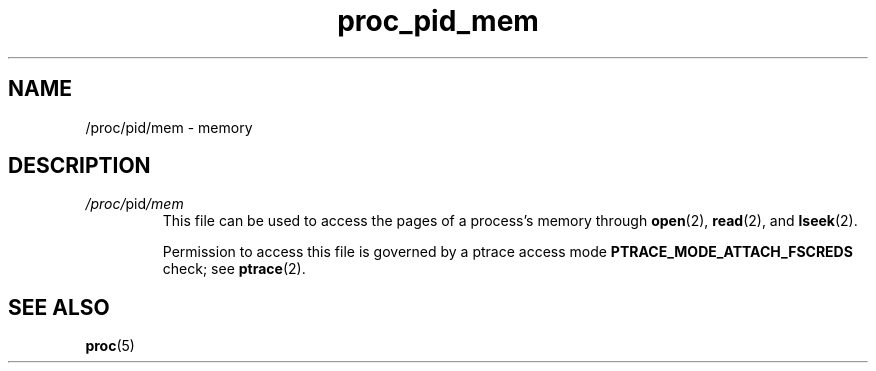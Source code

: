 .\" Copyright (C) 1994, 1995, Daniel Quinlan <quinlan@yggdrasil.com>
.\" Copyright (C) 2002-2008, 2017, Michael Kerrisk <mtk.manpages@gmail.com>
.\" Copyright (C) 2023, Alejandro Colomar <alx@kernel.org>
.\"
.\" SPDX-License-Identifier: GPL-3.0-or-later
.\"
.TH proc_pid_mem 5 (date) "Linux man-pages (unreleased)"
.SH NAME
/proc/pid/mem \- memory
.SH DESCRIPTION
.TP
.IR /proc/ pid /mem
This file can be used to access the pages of a process's memory through
.BR open (2),
.BR read (2),
and
.BR lseek (2).
.IP
Permission to access this file is governed by a ptrace access mode
.B PTRACE_MODE_ATTACH_FSCREDS
check; see
.BR ptrace (2).
.SH SEE ALSO
.BR proc (5)
